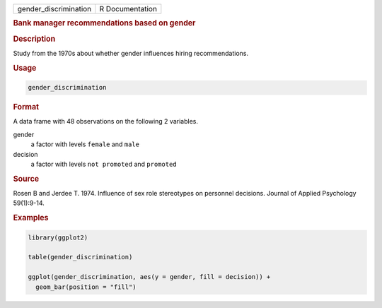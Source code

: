 .. container::

   ===================== ===============
   gender_discrimination R Documentation
   ===================== ===============

   .. rubric:: Bank manager recommendations based on gender
      :name: gender_discrimination

   .. rubric:: Description
      :name: description

   Study from the 1970s about whether gender influences hiring
   recommendations.

   .. rubric:: Usage
      :name: usage

   .. code:: R

      gender_discrimination

   .. rubric:: Format
      :name: format

   A data frame with 48 observations on the following 2 variables.

   gender
      a factor with levels ``female`` and ``male``

   decision
      a factor with levels ``not promoted`` and ``promoted``

   .. rubric:: Source
      :name: source

   Rosen B and Jerdee T. 1974. Influence of sex role stereotypes on
   personnel decisions. Journal of Applied Psychology 59(1):9-14.

   .. rubric:: Examples
      :name: examples

   .. code:: R

      library(ggplot2)

      table(gender_discrimination)

      ggplot(gender_discrimination, aes(y = gender, fill = decision)) +
        geom_bar(position = "fill")
